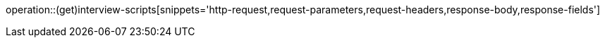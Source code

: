operation::(get)interview-scripts[snippets='http-request,request-parameters,request-headers,response-body,response-fields']
